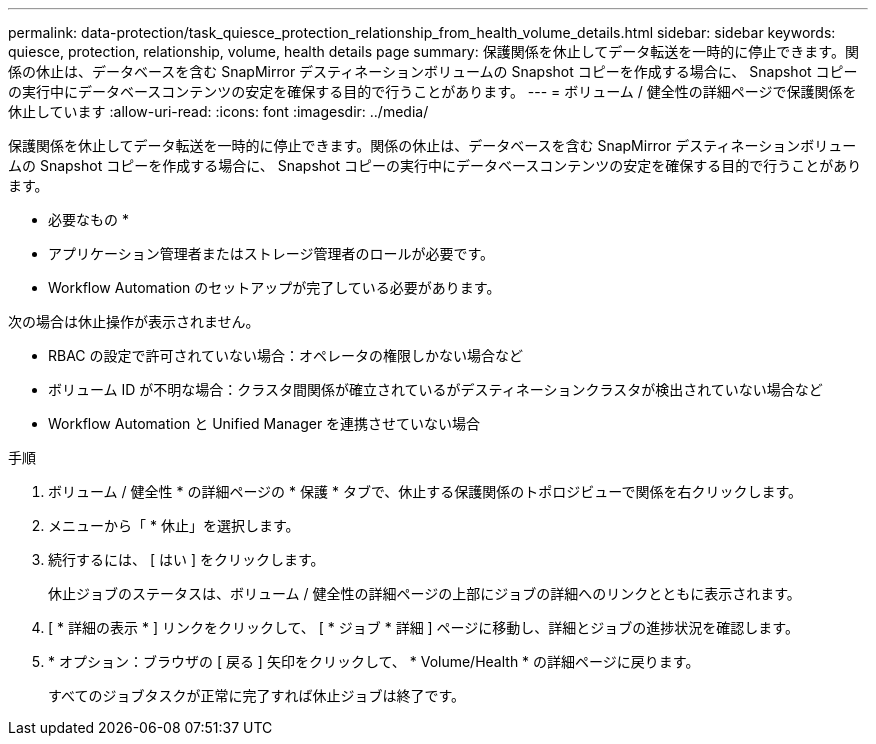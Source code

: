 ---
permalink: data-protection/task_quiesce_protection_relationship_from_health_volume_details.html 
sidebar: sidebar 
keywords: quiesce, protection, relationship, volume, health details page 
summary: 保護関係を休止してデータ転送を一時的に停止できます。関係の休止は、データベースを含む SnapMirror デスティネーションボリュームの Snapshot コピーを作成する場合に、 Snapshot コピーの実行中にデータベースコンテンツの安定を確保する目的で行うことがあります。 
---
= ボリューム / 健全性の詳細ページで保護関係を休止しています
:allow-uri-read: 
:icons: font
:imagesdir: ../media/


[role="lead"]
保護関係を休止してデータ転送を一時的に停止できます。関係の休止は、データベースを含む SnapMirror デスティネーションボリュームの Snapshot コピーを作成する場合に、 Snapshot コピーの実行中にデータベースコンテンツの安定を確保する目的で行うことがあります。

* 必要なもの *

* アプリケーション管理者またはストレージ管理者のロールが必要です。
* Workflow Automation のセットアップが完了している必要があります。


次の場合は休止操作が表示されません。

* RBAC の設定で許可されていない場合：オペレータの権限しかない場合など
* ボリューム ID が不明な場合：クラスタ間関係が確立されているがデスティネーションクラスタが検出されていない場合など
* Workflow Automation と Unified Manager を連携させていない場合


.手順
. ボリューム / 健全性 * の詳細ページの * 保護 * タブで、休止する保護関係のトポロジビューで関係を右クリックします。
. メニューから「 * 休止」を選択します。
. 続行するには、 [ はい ] をクリックします。
+
休止ジョブのステータスは、ボリューム / 健全性の詳細ページの上部にジョブの詳細へのリンクとともに表示されます。

. [ * 詳細の表示 * ] リンクをクリックして、 [ * ジョブ * 詳細 ] ページに移動し、詳細とジョブの進捗状況を確認します。
. * オプション：ブラウザの [ 戻る ] 矢印をクリックして、 * Volume/Health * の詳細ページに戻ります。
+
すべてのジョブタスクが正常に完了すれば休止ジョブは終了です。


